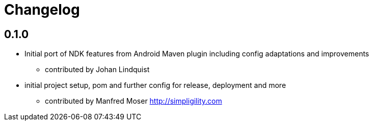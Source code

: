 = Changelog

== 0.1.0

* Initial port of NDK features from Android Maven plugin including config adaptations and improvements
** contributed by Johan Lindquist
* initial project setup, pom and further config for release, deployment and more
** contributed by Manfred Moser http://simpligility.com

